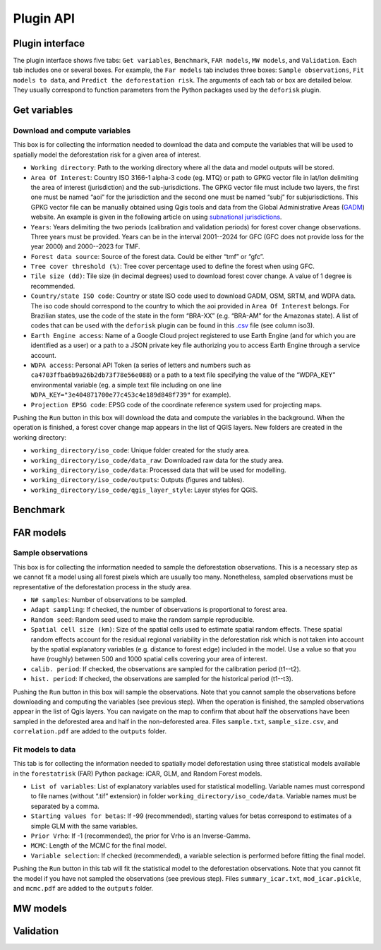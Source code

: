 ==========
Plugin API
==========


..
    This file is automatically generated. Please do not
    modify it. If you want to make changes, modify the
    python_api.org source file directly.

Plugin interface
----------------

.. image:: _static/interface_plugin.gif

The plugin interface shows five tabs: ``Get variables``, ``Benchmark``, ``FAR models``, ``MW models``, and ``Validation``. Each tab includes one or several boxes. For example, the ``Far models`` tab includes three boxes: ``Sample observations``, ``Fit models to data``, and ``Predict the deforestation risk``. The arguments of each tab or box are detailed below. They usually correspond to function parameters from the Python packages used by the ``deforisk`` plugin. 

Get variables
-------------

Download and compute variables
~~~~~~~~~~~~~~~~~~~~~~~~~~~~~~

.. image:: _static/interface_variables.png

This box is for collecting the information needed to download the data and compute the variables that will be used to spatially model the deforestation risk for a given area of interest.

- ``Working directory``: Path to the working directory where all the data and model outputs will be stored.

- ``Area Of Interest``: Country ISO 3166-1 alpha-3 code (eg. MTQ) or path to GPKG vector file in lat/lon delimiting the area of interest (jurisdiction) and the sub-jurisdictions. The GPKG vector file must include two layers, the first one must be named “aoi” for the jurisdiction and the second one must be named “subj” for subjurisdictions. This GPKG vector file can be manually obtained using Qgis tools and data from the Global Administrative Areas (`GADM <https://gadm.org/download_country.html>`_) website. An example is given in the following article on using `subnational jurisdictions <articles/subnational_jurisd.html>`_.

- ``Years``: Years delimiting the two periods (calibration and validation periods) for forest cover change observations. Three years must be provided. Years can be in the interval 2001--2024 for GFC (GFC does not provide loss for the year 2000) and 2000--2023 for TMF.

- ``Forest data source``: Source of the forest data. Could be either “tmf” or “gfc”.

- ``Tree cover threshold (%)``: Tree cover percentage used to define the forest when using GFC.

- ``Tile size (dd)``: Tile size (in decimal degrees) used to download forest cover change. A value of 1 degree is recommended.

- ``Country/state ISO code``: Country or state ISO code used to download GADM, OSM, SRTM, and WDPA data. The iso code should correspond to the country to which the aoi provided in ``Area Of Interest`` belongs. For Brazilian states, use the code of the state in the form “BRA-XX” (e.g. “BRA-AM” for the Amazonas state). A list of codes that can be used with the ``deforisk`` plugin can be found in this `.csv <https://github.com/ghislainv/forestatrisk/blob/master/forestatrisk/csv/ctry_run.csv>`_ file (see column iso3).

- ``Earth Engine access``: Name of a Google Cloud project registered to use Earth Engine (and for which you are identified as a user) or a path to a JSON private key file authorizing you to access Earth Engine through a service account.

- ``WDPA access``: Personal API Token (a series of letters and numbers such as ``ca4703ffba6b9a26b2db73f78e56e088``) or a path to a text file specifying the value of the “WDPA\_KEY” environmental variable (eg. a simple text file including on one line ``WDPA_KEY="3e404871700e77c453c4e189d848f739"`` for example).

- ``Projection EPSG code``: EPSG code of the coordinate reference system used for projecting maps.

Pushing the ``Run`` button in this box will download the data and compute the variables in the background. When the operation is finished, a forest cover change map appears in the list of QGIS layers. New folders are created in the working directory:

- ``working_directory/iso_code``: Unique folder created for the study area.

- ``working_directory/iso_code/data_raw``: Downloaded raw data for the study area.

- ``working_directory/iso_code/data``: Processed data that will be used for modelling.

- ``working_directory/iso_code/outputs``: Outputs (figures and tables).

- ``working_directory/iso_code/qgis_layer_style``: Layer styles for QGIS.

Benchmark
---------

.. image:: _static/interface_benchmark.png

FAR models
----------

.. image:: _static/interface_far_models.png

Sample observations
~~~~~~~~~~~~~~~~~~~

This box is for collecting the information needed to sample the deforestation observations. This is a necessary step as we cannot fit a model using all forest pixels which are usually too many. Nonetheless, sampled observations must be representative of the deforestation process in the study area.

- ``N# samples``: Number of observations to be sampled.

- ``Adapt sampling``: If checked, the number of observations is proportional to forest area.

- ``Random seed``: Random seed used to make the random sample reproducible.

- ``Spatial cell size (km)``: Size of the spatial cells used to estimate spatial random effects. These spatial random effects account for the residual regional variability in the deforestation risk which is not taken into account by the spatial explanatory variables (e.g. distance to forest edge) included in the model. Use a value so that you have (roughly) between 500 and 1000 spatial cells covering your area of interest.

- ``calib. period``: If checked, the observations are sampled for the calibration period (t1--t2).

- ``hist. period``: If checked, the observations are sampled for the historical period (t1--t3).

Pushing the ``Run`` button in this box will sample the observations. Note that you cannot sample the observations before downloading and computing the variables (see previous step). When the operation is finished, the sampled observations appear in the list of Qgis layers. You can navigate on the map to confirm that about half the observations have been sampled in the deforested area and half in the non-deforested area. Files ``sample.txt``, ``sample_size.csv``, and ``correlation.pdf`` are added to the ``outputs`` folder. 

Fit models to data
~~~~~~~~~~~~~~~~~~

This tab is for collecting the information needed to spatially model deforestation using three statistical models available in the ``forestatrisk`` (FAR) Python package: iCAR, GLM, and Random Forest models.

- ``List of variables``: List of explanatory variables used for statistical modelling. Variable names must correspond to file names (without “.tif” extension) in folder ``working_directory/iso_code/data``. Variable names must be separated by a comma.

- ``Starting values for betas``: If -99 (recommended), starting values for betas correspond to estimates of a simple GLM with the same variables.

- ``Prior Vrho``: If -1 (recommended), the prior for Vrho is an Inverse-Gamma.

- ``MCMC``: Length of the MCMC for the final model.

- ``Variable selection``: If checked (recommended), a variable selection is performed before fitting the final model.

Pushing the ``Run`` button in this tab will fit the statistical model to the deforestation observations. Note that you cannot fit the model if you have not sampled the observations (see previous step). Files ``summary_icar.txt``, ``mod_icar.pickle``, and ``mcmc.pdf`` are added to the ``outputs`` folder.

MW models
---------

.. image:: _static/interface_mw_models.png

Validation
----------

.. image:: _static/interface_validation.png
